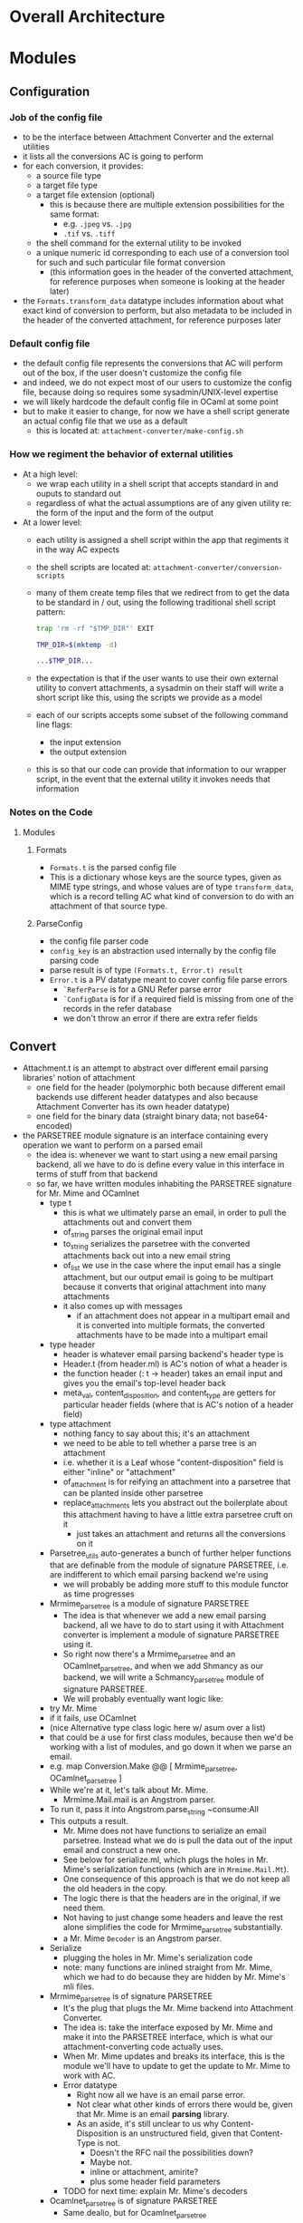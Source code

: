 * Overall Architecture

* Modules

** Configuration
*** Job of the config file
+ to be the interface between Attachment Converter and the external
  utilities
+ it lists all the conversions AC is going to perform
+ for each conversion, it provides:
  + a source file type 
  + a target file type 
  + a target file extension (optional)
    + this is because there are multiple extension possibilities for
      the same format:
      + e.g. =.jpeg= vs. =.jpg=
      + =.tif= vs. =.tiff=
  + the shell command for the external utility to be invoked
  + a unique numeric id corresponding to each use of a conversion tool
    for such and such particular file format conversion
    + (this information goes in the header of the converted
      attachment, for reference purposes when someone is looking at
      the header later)
+ the =Formats.transform_data= datatype includes information about
  what exact kind of conversion to perform, but also metadata to be
  included in the header of the converted attachment, for reference
  purposes later
*** Default config file
+ the default config file represents the conversions that AC will
  perform out of the box, if the user doesn't customize the config
  file
+ and indeed, we do not expect most of our users to customize the
  config file, because doing so requires some sysadmin/UNIX-level
  expertise
+ we will likely hardcode the default config file in OCaml at some
  point
+ but to make it easier to change, for now we have a shell script
  generate an actual config file that we use as a default
  + this is located at:
    =attachment-converter/make-config.sh=
*** How we regiment the behavior of external utilities
+ At a high level:
  + we wrap each utility in a shell script that accepts standard in
    and ouputs to standard out
  + regardless of what the actual assumptions are of any given utility
    re: the form of the input and the form of the output
+ At a lower level:
  + each utility is assigned a shell script within the app that
    regiments it in the way AC expects
  + the shell scripts are located at:
    =attachment-converter/conversion-scripts=
  + many of them create temp files that we redirect from to get the
    data to be standard in / out, using the following traditional
    shell script pattern:
    #+begin_src bash
      trap 'rm -rf "$TMP_DIR"' EXIT

      TMP_DIR=$(mktemp -d)

      ...$TMP_DIR...
    #+end_src
  + the expectation is that if the user wants to use their own
    external utility to convert attachments, a sysadmin on their staff
    will write a short script like this, using the scripts we provide
    as a model
  + each of our scripts accepts some subset of the following command
    line flags:
    + the input extension
    + the output extension
  + this is so that our code can provide that information to our
    wrapper script, in the event that the external utility it invokes
    needs that information
*** Notes on the Code
**** Modules
***** Formats
+ =Formats.t= is the parsed config file
+ This is a dictionary whose keys are the source types, given as MIME
  type strings, and whose values are of type =transform_data=, which
  is a record telling AC what kind of conversion to do with an
  attachment of that source type.
***** ParseConfig
+ the config file parser code
+ =config_key= is an abstraction used internally by the config file
  parsing code
+ parse result is of type =(Formats.t, Error.t) result=
+ =Error.t= is a PV datatype meant to cover config file parse errors
  + =`ReferParse= is for a GNU Refer parse error
  + =`ConfigData= is for if a required field is missing from one of
    the records in the refer database
  + we don't throw an error if there are extra refer fields
** Convert
+ Attachment.t is an attempt to abstract over different email parsing
  libraries' notion of attachment
  + one field for the header (polymorphic both because different email
    backends use different header datatypes and also because
    Attachment Converter has its own header datatype)
  + one field for the binary data (straight binary data; not
    base64-encoded)
+ the PARSETREE module signature is an interface containing every
  operation we want to perform on a parsed email
  + the idea is: whenever we want to start using a new email parsing
    backend, all we have to do is define every value in this interface
    in terms of stuff from that backend
  + so far, we have written modules inhabiting the PARSETREE signature
    for Mr. Mime and OCamlnet
    + type t
      + this is what we ultimately parse an email, in order to pull
        the attachments out and convert them
      + of_string parses the original email input
      + to_string serializes the parsetree with the converted
        attachments back out into a new email string
      + of_list we use in the case where the input email has a single
        attachment, but our output email is going to be multipart
        because it converts that original attachment into many
        attachments
      + it also comes up with messages
        + if an attachment does not appear in a multipart email and it
          is converted into multiple formats, the converted
          attachments have to be made into a multipart email
    + type header
      + header is whatever email parsing backend's header type is
      + Header.t (from header.ml) is AC's notion of what a header is
      + the function header (: t -> header) takes an email input and
        gives you the email's top-level header back
      + meta_val, content_disposition, and content_type are getters
        for particular header fields (where that is AC's notion of a
        header field)
    + type attachment
      + nothing fancy to say about this; it's an attachment
      + we need to be able to tell whether a parse tree is an
        attachment
      + i.e. whether it is a Leaf whose "content-disposition" field is
        either "inline" or "attachment"
      + of_attachment is for reifying an attachment into a parsetree
        that can be planted inside other parsetree
      + replace_attachments lets you abstract out the boilerplate
        about this attachment having to have a little extra parsetree
        cruft on it
        + just takes an attachment and returns all the conversions on
          it
    + Parsetree_utils auto-generates a bunch of further helper
      functions that are definable from the module of signature
      PARSETREE, i.e. are indifferent to which email parsing backend
      we're using
      + we will probably be adding more stuff to this module functor
        as time progresses
    + Mrmime_parsetree is a module of signature PARSETREE
      + The idea is that whenever we add a new email parsing backend,
        all we have to do to start using it with Attachment converter
        is implement a module of signature PARSETREE using it.
      + So right now there's a Mrmime_parsetree and an
        OCamlnet_parsetree, and when we add Shmancy as our backend, we
        will write a Schmancy_parsetree module of signature PARSETREE.
      + We will probably eventually want logic like:
	+ try Mr. Mime
	+ if it fails, use OCamlnet
	+ (nice Alternative type class logic here w/ asum over a list)
	+ that could be a use for first class modules, because then
          we'd be working with a list of modules, and go down it when
          we parse an email.
	+ e.g. map Conversion.Make @@ [ Mrmime_parsetree,
	                                OCamlnet_parsetree ]
    + While we're at it, let's talk about Mr. Mime.
      + Mrmime.Mail.mail is an Angstrom parser.
	+ To run it, pass it into Angstrom.parse_string ~consume:All
	+ This outputs a result.
      + Mr. Mime does not have functions to serialize an email
        parsetree.  Instead what we do is pull the data out of the
        input email and construct a new one.
      + See below for serialize.ml, which plugs the holes in
        Mr. Mime's serialization functions (which are in
        =Mrmime.Mail.Mt=).
      + One consequence of this approach is that we do not keep all
        the old headers in the copy.
      + The logic there is that the headers are in the original, if we
        need them.
      + Not having to just change some headers and leave the rest
        alone simplifies the code for Mrmime_parsetree substantially.
      + a Mr. Mime =Decoder= is an Angstrom parser.
    + Serialize
      + plugging the holes in Mr. Mime's serialization code
      + note: many functions are inlined straight from Mr. Mime, which
        we had to do because they are hidden by Mr. Mime's mli files.
    + Mrmime_parsetree is of signature PARSETREE
      + It's the plug that plugs the Mr. Mime backend into Attachment
        Converter.
      + The idea is: take the interface exposed by Mr. Mime and make
        it into the PARSETREE interface, which is what our
        attachment-converting code actually uses.
      + When Mr. Mime updates and breaks its interface, this is the
        module we'll have to update to get the update to Mr. Mime to
        work with AC.
      + Error datatype
        + Right now all we have is an email parse error.
        + Not clear what other kinds of errors there would be, given
          that Mr. Mime is an email *parsing* library.
        + As an aside, it's still unclear to us why
          Content-Disposition is an unstructured field, given that
          Content-Type is not.
          + Doesn't the RFC nail the possibilities down?
          + Maybe not.
          + inline or attachment, amirite?
          + plus some header field parameters
      + TODO for next time: explain Mr. Mime's decoders
    + Ocamlnet_parsetree is of signature PARSETREE
      + Same dealio, but for Ocamlnet_parsetree

** ErrorHandling
** Header
** Mbox
** Report
** Serialize
** Skeleton
** Utils


